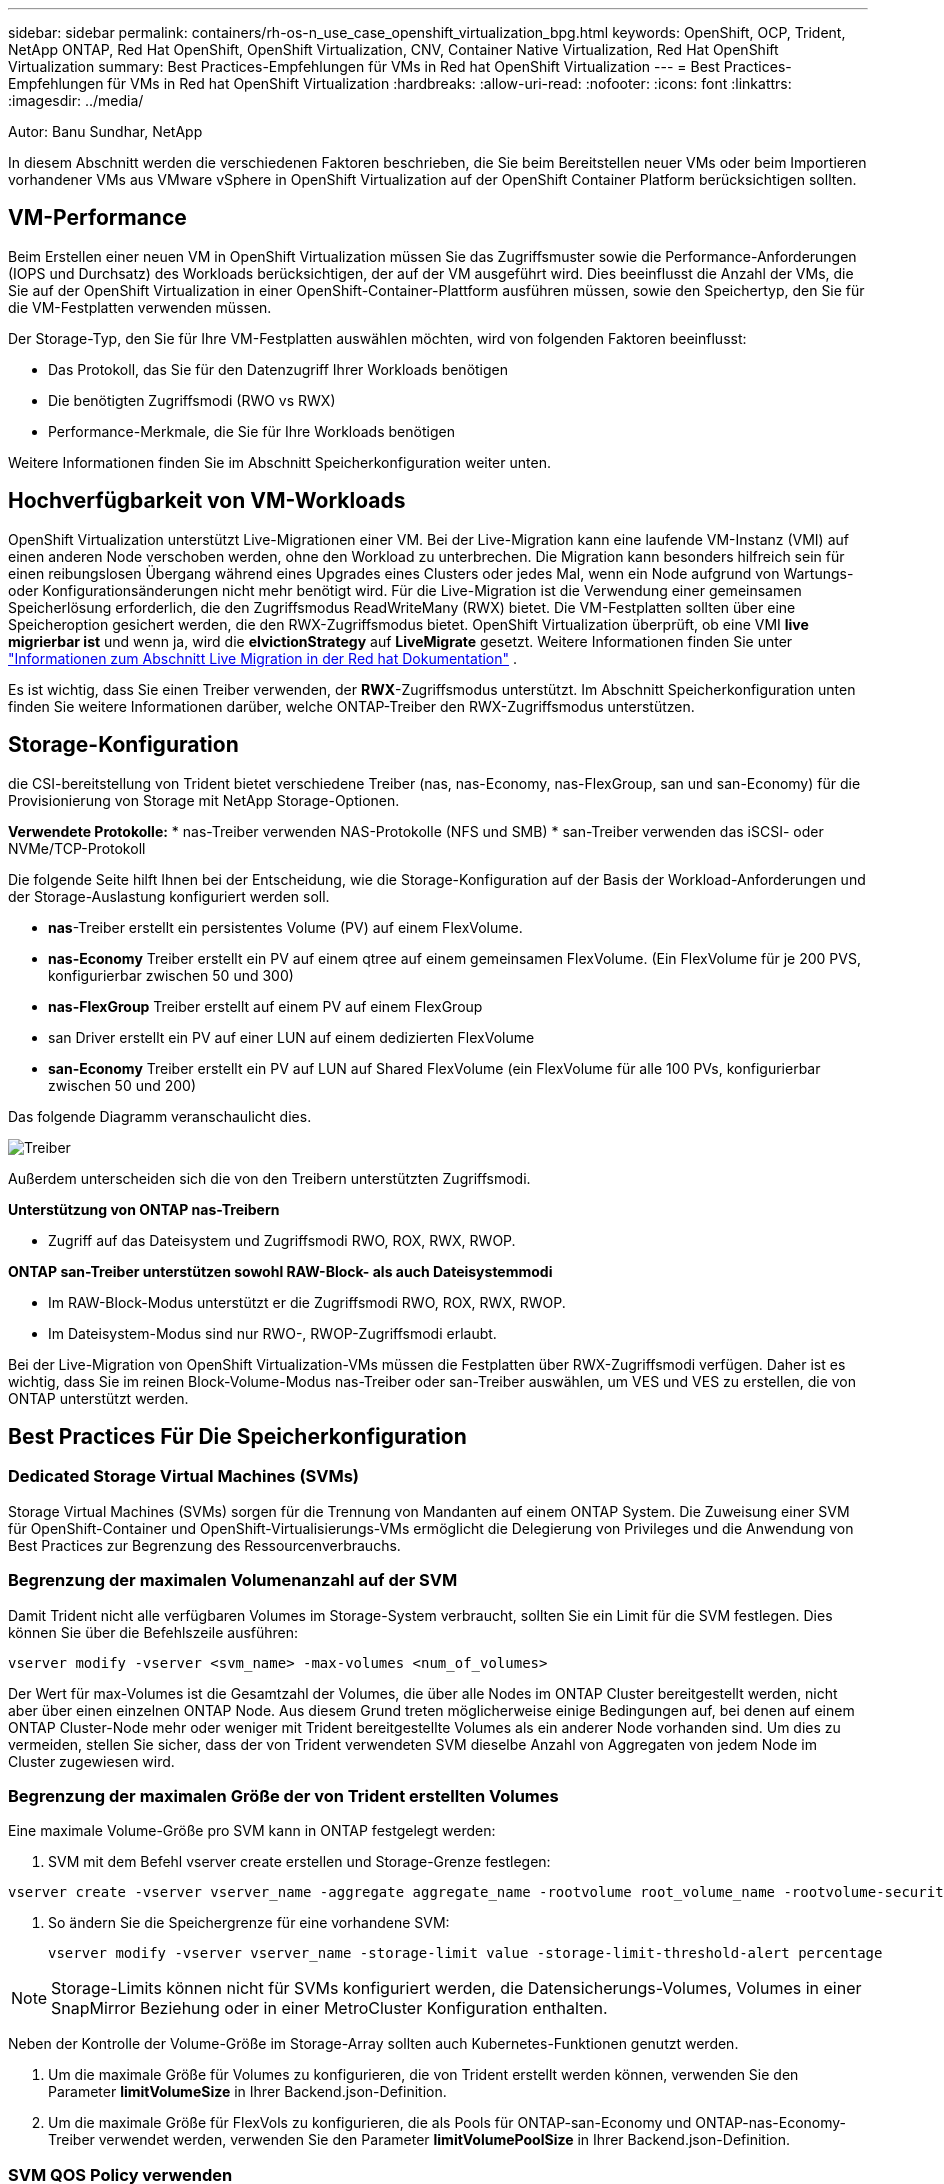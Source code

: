 ---
sidebar: sidebar 
permalink: containers/rh-os-n_use_case_openshift_virtualization_bpg.html 
keywords: OpenShift, OCP, Trident, NetApp ONTAP, Red Hat OpenShift, OpenShift Virtualization, CNV, Container Native Virtualization, Red Hat OpenShift Virtualization 
summary: Best Practices-Empfehlungen für VMs in Red hat OpenShift Virtualization 
---
= Best Practices-Empfehlungen für VMs in Red hat OpenShift Virtualization
:hardbreaks:
:allow-uri-read: 
:nofooter: 
:icons: font
:linkattrs: 
:imagesdir: ../media/


Autor: Banu Sundhar, NetApp

[role="lead"]
In diesem Abschnitt werden die verschiedenen Faktoren beschrieben, die Sie beim Bereitstellen neuer VMs oder beim Importieren vorhandener VMs aus VMware vSphere in OpenShift Virtualization auf der OpenShift Container Platform berücksichtigen sollten.



== VM-Performance

Beim Erstellen einer neuen VM in OpenShift Virtualization müssen Sie das Zugriffsmuster sowie die Performance-Anforderungen (IOPS und Durchsatz) des Workloads berücksichtigen, der auf der VM ausgeführt wird. Dies beeinflusst die Anzahl der VMs, die Sie auf der OpenShift Virtualization in einer OpenShift-Container-Plattform ausführen müssen, sowie den Speichertyp, den Sie für die VM-Festplatten verwenden müssen.

Der Storage-Typ, den Sie für Ihre VM-Festplatten auswählen möchten, wird von folgenden Faktoren beeinflusst:

* Das Protokoll, das Sie für den Datenzugriff Ihrer Workloads benötigen
* Die benötigten Zugriffsmodi (RWO vs RWX)
* Performance-Merkmale, die Sie für Ihre Workloads benötigen


Weitere Informationen finden Sie im Abschnitt Speicherkonfiguration weiter unten.



== Hochverfügbarkeit von VM-Workloads

OpenShift Virtualization unterstützt Live-Migrationen einer VM. Bei der Live-Migration kann eine laufende VM-Instanz (VMI) auf einen anderen Node verschoben werden, ohne den Workload zu unterbrechen. Die Migration kann besonders hilfreich sein für einen reibungslosen Übergang während eines Upgrades eines Clusters oder jedes Mal, wenn ein Node aufgrund von Wartungs- oder Konfigurationsänderungen nicht mehr benötigt wird. Für die Live-Migration ist die Verwendung einer gemeinsamen Speicherlösung erforderlich, die den Zugriffsmodus ReadWriteMany (RWX) bietet. Die VM-Festplatten sollten über eine Speicheroption gesichert werden, die den RWX-Zugriffsmodus bietet. OpenShift Virtualization überprüft, ob eine VMI ** live migrierbar ist** und wenn ja, wird die **elvictionStrategy** auf **LiveMigrate** gesetzt. Weitere Informationen finden Sie unter link:https://docs.openshift.com/container-platform/latest/virt/live_migration/virt-about-live-migration.html["Informationen zum Abschnitt Live Migration in der Red hat Dokumentation"] .

Es ist wichtig, dass Sie einen Treiber verwenden, der **RWX**-Zugriffsmodus unterstützt. Im Abschnitt Speicherkonfiguration unten finden Sie weitere Informationen darüber, welche ONTAP-Treiber den RWX-Zugriffsmodus unterstützen.



== Storage-Konfiguration

die CSI-bereitstellung von Trident bietet verschiedene Treiber (nas, nas-Economy, nas-FlexGroup, san und san-Economy) für die Provisionierung von Storage mit NetApp Storage-Optionen.

**Verwendete Protokolle:** * nas-Treiber verwenden NAS-Protokolle (NFS und SMB) * san-Treiber verwenden das iSCSI- oder NVMe/TCP-Protokoll

Die folgende Seite hilft Ihnen bei der Entscheidung, wie die Storage-Konfiguration auf der Basis der Workload-Anforderungen und der Storage-Auslastung konfiguriert werden soll.

* **nas**-Treiber erstellt ein persistentes Volume (PV) auf einem FlexVolume.
* **nas-Economy** Treiber erstellt ein PV auf einem qtree auf einem gemeinsamen FlexVolume. (Ein FlexVolume für je 200 PVS, konfigurierbar zwischen 50 und 300)
* **nas-FlexGroup** Treiber erstellt auf einem PV auf einem FlexGroup
* san Driver erstellt ein PV auf einer LUN auf einem dedizierten FlexVolume
* **san-Economy** Treiber erstellt ein PV auf LUN auf Shared FlexVolume (ein FlexVolume für alle 100 PVs, konfigurierbar zwischen 50 und 200)


Das folgende Diagramm veranschaulicht dies.

image::redhat_openshift_bpg_image1.png[Treiber]

Außerdem unterscheiden sich die von den Treibern unterstützten Zugriffsmodi.

**Unterstützung von ONTAP nas-Treibern**

* Zugriff auf das Dateisystem und Zugriffsmodi RWO, ROX, RWX, RWOP.


**ONTAP san-Treiber unterstützen sowohl RAW-Block- als auch Dateisystemmodi**

* Im RAW-Block-Modus unterstützt er die Zugriffsmodi RWO, ROX, RWX, RWOP.
* Im Dateisystem-Modus sind nur RWO-, RWOP-Zugriffsmodi erlaubt.


Bei der Live-Migration von OpenShift Virtualization-VMs müssen die Festplatten über RWX-Zugriffsmodi verfügen. Daher ist es wichtig, dass Sie im reinen Block-Volume-Modus nas-Treiber oder san-Treiber auswählen, um VES und VES zu erstellen, die von ONTAP unterstützt werden.



== **Best Practices Für Die Speicherkonfiguration**



=== **Dedicated Storage Virtual Machines (SVMs)**

Storage Virtual Machines (SVMs) sorgen für die Trennung von Mandanten auf einem ONTAP System. Die Zuweisung einer SVM für OpenShift-Container und OpenShift-Virtualisierungs-VMs ermöglicht die Delegierung von Privileges und die Anwendung von Best Practices zur Begrenzung des Ressourcenverbrauchs.



=== **Begrenzung der maximalen Volumenanzahl auf der SVM**

Damit Trident nicht alle verfügbaren Volumes im Storage-System verbraucht, sollten Sie ein Limit für die SVM festlegen. Dies können Sie über die Befehlszeile ausführen:

[source, cli]
----
vserver modify -vserver <svm_name> -max-volumes <num_of_volumes>
----
Der Wert für max-Volumes ist die Gesamtzahl der Volumes, die über alle Nodes im ONTAP Cluster bereitgestellt werden, nicht aber über einen einzelnen ONTAP Node. Aus diesem Grund treten möglicherweise einige Bedingungen auf, bei denen auf einem ONTAP Cluster-Node mehr oder weniger mit Trident bereitgestellte Volumes als ein anderer Node vorhanden sind. Um dies zu vermeiden, stellen Sie sicher, dass der von Trident verwendeten SVM dieselbe Anzahl von Aggregaten von jedem Node im Cluster zugewiesen wird.



=== **Begrenzung der maximalen Größe der von Trident erstellten Volumes**

Eine maximale Volume-Größe pro SVM kann in ONTAP festgelegt werden:

. SVM mit dem Befehl vserver create erstellen und Storage-Grenze festlegen:


[source, cli]
----
vserver create -vserver vserver_name -aggregate aggregate_name -rootvolume root_volume_name -rootvolume-security-style {unix|ntfs|mixed} -storage-limit value
----
. So ändern Sie die Speichergrenze für eine vorhandene SVM:
+
[source, cli]
----
vserver modify -vserver vserver_name -storage-limit value -storage-limit-threshold-alert percentage
----



NOTE: Storage-Limits können nicht für SVMs konfiguriert werden, die Datensicherungs-Volumes, Volumes in einer SnapMirror Beziehung oder in einer MetroCluster Konfiguration enthalten.

Neben der Kontrolle der Volume-Größe im Storage-Array sollten auch Kubernetes-Funktionen genutzt werden.

. Um die maximale Größe für Volumes zu konfigurieren, die von Trident erstellt werden können, verwenden Sie den Parameter **limitVolumeSize** in Ihrer Backend.json-Definition.
. Um die maximale Größe für FlexVols zu konfigurieren, die als Pools für ONTAP-san-Economy und ONTAP-nas-Economy-Treiber verwendet werden, verwenden Sie den Parameter **limitVolumePoolSize** in Ihrer Backend.json-Definition.




=== **SVM QOS Policy verwenden**

Wenden Sie die QoS-Richtlinie (Quality of Service) auf die SVM an, um die Anzahl der von den Trident bereitgestellten Volumes verbrauchbaren IOPS zu begrenzen. Dadurch wird verhindert, dass Workloads, die über Trident bereitgestellten Storage verwenden, Workloads außerhalb der Trident SVM beeinträchtigen.

ONTAP QoS-Richtliniengruppen bieten QoS-Optionen für Volumes und ermöglichen es Benutzern, die Durchsatzobergrenze für eine oder mehrere Workloads zu definieren. Weitere Informationen zu QoS-Richtliniengruppen finden Sie unter link:https://docs.netapp.com/us-en/ontap-cli/index.html["ONTAP 9.15 QoS-Befehle"]



=== **Zugriff auf Storage-Ressourcen auf Kubernetes-Cluster-Mitglieder einschränken**

**Namespaces verwenden** die Beschränkung des Zugriffs auf die von Trident erstellten NFS Volumes und iSCSI LUNs ist eine wichtige Komponente bei der Sicherheit Ihrer Kubernetes-Implementierung. Auf diese Weise wird verhindert, dass Hosts, die nicht zum Kubernetes Cluster gehören, auf die Volumes zugreifen und Daten unerwartet ändern können.

Außerdem kann ein Prozess in einem Container auf Speicher zugreifen, der auf den Host gemountet ist, aber nicht für den Container vorgesehen ist. Dieses Problem kann durch die Verwendung von Namespaces als logische Grenze für Ressourcen vermieden werden. Jedoch

Es ist wichtig zu wissen, dass Namespaces die logische Grenze für Ressourcen in Kubernetes sind. Daher ist es wichtig, sicherzustellen, dass Namespaces bei Bedarf zur Trennung verwendet werden. Privilegierte Container werden jedoch mit wesentlich mehr Berechtigungen auf Hostebene ausgeführt als normal. Deaktivieren Sie diese Funktion mit link:https://kubernetes.io/docs/concepts/policy/pod-security-policy/["Pod-Sicherheitsrichtlinien"].

**Verwenden Sie eine dedizierte Exportrichtlinie** für OpenShift-Bereitstellungen mit dedizierten Infrastrukturknoten oder anderen Knoten, die keine Benutzeranwendungen planen können, sollten separate Exportrichtlinien verwendet werden, um den Zugriff auf Speicherressourcen weiter zu beschränken. Dies umfasst die Erstellung einer Exportrichtlinie für Services, die auf diesen Infrastruktur-Nodes bereitgestellt werden (z. B. OpenShift Metrics and Logging Services), sowie Standardanwendungen, die auf nicht-Infrastruktur-Nodes bereitgestellt werden.

Trident kann Richtlinien für den Export automatisch erstellen und managen. So beschränkt Trident den Zugriff auf die Volumes, die ihm im Kubernetes Cluster zur Verfügung stehen, und vereinfacht das Hinzufügen/Löschen von Nodes.

Wenn Sie jedoch eine Exportrichtlinie manuell erstellen, füllen Sie sie mit einer oder mehreren Exportrichtlinien aus, die jede Knotenzugriffsanforderung verarbeiten.

**Disable showmount for the Application SVM** Ein auf den Kubernetes-Cluster bereitgestellter Pod kann den showmount -e-Befehl gegen die Daten-LIF ausgeben und eine Liste der verfügbaren Mounts erhalten, einschließlich derjenigen, auf die er keinen Zugriff hat. Um dies zu verhindern, deaktivieren Sie die showmount-Funktion mithilfe der folgenden CLI:

[source, cli]
----
vserver nfs modify -vserver <svm_name> -showmount disabled
----

NOTE: Weitere Informationen zu Best Practices für die Storage-Konfiguration und die Trident-Verwendung finden Sie im Artikel link:https://docs.netapp.com/us-en/trident/["Trident Dokumentation"]



== **OpenShift Virtualization - Tuning & Scaling Guide**

Red hat dokumentiert link:https://docs.openshift.com/container-platform/latest/scalability_and_performance/recommended-performance-scale-practices/recommended-control-plane-practices.html["OpenShift Cluster Scaling – Empfehlungen und Einschränkungen"].

Darüber hinaus haben sie auch dokumentiert link:https://access.redhat.com/articles/6994974]["OpenShift Virtualization Tuning Guide"] und link:https://access.redhat.com/articles/6571671["Unterstützte Grenzwerte für OpenShift Virtualization 4.x"].


NOTE: Für den Zugriff auf die oben genannten Inhalte ist eine aktive Red hat Subskription erforderlich.

Der Tuning-Leitfaden enthält Informationen zu vielen Tuning-Parametern, darunter:

* Tuning-Parameter zur Erstellung mehrerer VMs auf einmal oder in großen Stapeln
* Live-Migration von VMs
* link:https://docs.openshift.com/container-platform/latest/virt/vm_networking/virt-dedicated-network-live-migration.htm["Konfigurieren eines dedizierten Netzwerks für die Live-Migration"]
* Anpassung einer VM-Vorlage unter Berücksichtigung eines Workload-Typs


Die unterstützten Grenzwerte dokumentieren die Höchstwerte der getesteten Objekte, wenn VMs auf OpenShift ausgeführt werden

**Höchstwerte für virtuelle Maschinen einschließlich**

* Max. Virtuelle CPUs pro VM
* Max. Und Min. Des Arbeitsspeichers pro VM
* Max. Größe einer einzelnen Festplatte pro VM
* Maximale Anzahl der Hot-Plug-fähigen Festplatten pro VM


**Host-Maximalwerte einschließlich** * gleichzeitige Live-Migrationen (pro Node und Cluster)

**Cluster-Maximalwerte einschließlich** * maximale Anzahl definierter VMs



=== **VMs von VMware Umgebung migrieren**

Migration Toolkit for OpenShift Virtualization ist ein von Red hat bereitgestellter Betreiber, der über den OperatorHub der OpenShift Container Platform verfügbar ist. Dieses Tool kann zur Migration von VMs von vSphere, Red hat Virtualization, OpenStack und OpenShift Virtualization verwendet werden.

Weitere Informationen zur Migration von VMs von vSphere finden Sie unter link:rh-os-n_use_case_openshift_virtualization_workflow_vm_migration_using_mtv.html["Workflows > Red hat OpenShift Virtualization with NetApp ONTAP"]

Sie können Grenzwerte für verschiedene Parameter entweder über die CLI oder über die Migrationswebkonsole konfigurieren. Einige Beispiele sind unten angegeben

. Durch die maximale Anzahl gleichzeitiger Migrationen virtueller Maschinen wird die maximale Anzahl gleichzeitig migrierter VMs festgelegt. Der Standardwert ist 20 virtuelle Maschinen.
. PreCopy-Intervall (Minuten) steuert das Intervall, in dem ein neuer Snapshot angefordert wird, bevor eine warme Migration gestartet wird. Der Standardwert ist 60 Minuten.
. Das Snapshot-Polling-Intervall (Sekunden) bestimmt, mit welcher Häufigkeit das System den Status der Snapshot-Erstellung bzw. -Entfernung während der oVirt Warmmigration überprüft. Der Standardwert ist 10 Sekunden.


Wenn Sie mehr als 10 VMs von einem ESXi-Host im selben Migrationsplan migrieren, müssen Sie den NFC-Dienstspeicher des Hosts erhöhen. Andernfalls schlägt die Migration fehl, da der Speicher des NFC-Dienstes auf 10 parallele Verbindungen beschränkt ist. Weitere Informationen finden Sie in der Red hat Dokumentation: link:https://docs.redhat.com/en/documentation/migration_toolkit_for_virtualization/2.6/html/installing_and_using_the_migration_toolkit_for_virtualization/prerequisites_mtv#increasing-nfc-memory-vmware-host_mtv["Erhöhen des NFC-Dienstspeichers eines ESXi-Hosts"]

Hier finden Sie eine erfolgreiche parallele Migration von 10 VMs vom selben Host in vSphere zu OpenShift Virtualization mit dem Migration Toolkit für Virtualisierung.

**VMs auf demselben ESXi-Host **

image::redhat_openshift_bpg_image2-a.png[vms auf demselben Host]

**Zunächst wird Ein Plan für die Migration von 10 VMs von VMware erstellt**

image::redhat_openshift_bpg_image2.png[Migrationsplan]

**Migrationsplan hat mit der Ausführung begonnen**

image::redhat_openshift_bpg_image3.png[Migrationsplan wird ausgeführt]

**Alle 10 VMs wurden erfolgreich migriert**

image::redhat_openshift_bpg_image4.png[Migrationsplan – erfolgreich]

**Alle 10 VMs befinden sich in einem laufenden Zustand in OpenShift Virtualization**

image::redhat_openshift_bpg_image5.png[Migrierte-vms werden ausgeführt]
